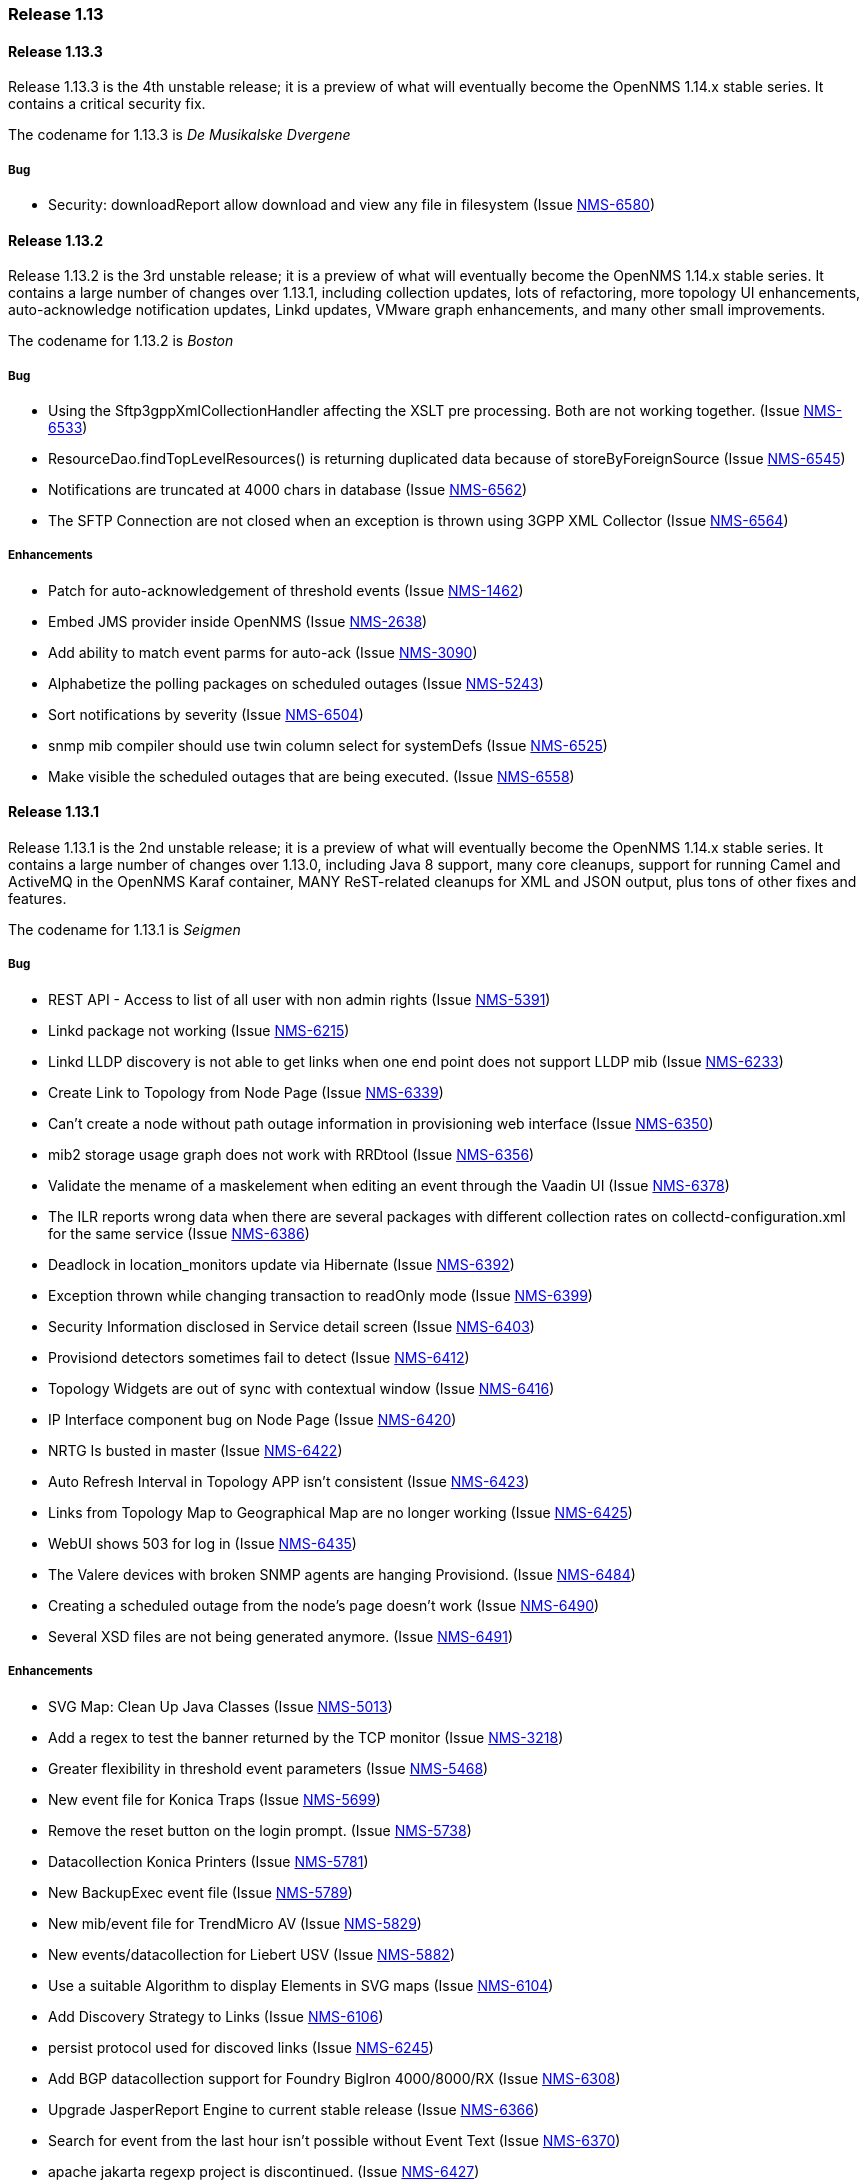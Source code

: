 [releasenotes-1.13]
=== Release 1.13

[releasenotes-changelog-1.13.3]
==== Release 1.13.3
Release 1.13.3 is the 4th unstable release; it is a preview of what will eventually become the OpenNMS 1.14.x stable series.
It contains a critical security fix.

The codename for 1.13.3 is _De Musikalske Dvergene_

===== Bug

* Security: downloadReport allow download and view any file in filesystem (Issue http://issues.opennms.org/browse/NMS-6580[NMS-6580])

[releasenotes-changelog-1.13.2]
==== Release 1.13.2
Release 1.13.2 is the 3rd unstable release; it is a preview of what will eventually become the OpenNMS 1.14.x stable series.
It contains a large number of changes over 1.13.1, including collection updates, lots of refactoring, more topology UI enhancements, auto-acknowledge notification updates, Linkd updates, VMware graph enhancements, and many other small improvements.

The codename for 1.13.2 is _Boston_

===== Bug

* Using the Sftp3gppXmlCollectionHandler affecting the XSLT pre processing. Both are not working together. (Issue http://issues.opennms.org/browse/NMS-6533[NMS-6533])
* ResourceDao.findTopLevelResources() is returning duplicated data because of storeByForeignSource (Issue http://issues.opennms.org/browse/NMS-6545[NMS-6545])
* Notifications are truncated at 4000 chars in database (Issue http://issues.opennms.org/browse/NMS-6562[NMS-6562])
* The SFTP Connection are not closed when an exception is thrown using 3GPP XML Collector  (Issue http://issues.opennms.org/browse/NMS-6564[NMS-6564])

===== Enhancements

* Patch for auto-acknowledgement of threshold events (Issue http://issues.opennms.org/browse/NMS-1462[NMS-1462])
* Embed JMS provider inside OpenNMS (Issue http://issues.opennms.org/browse/NMS-2638[NMS-2638])
* Add ability to match event parms for auto-ack (Issue http://issues.opennms.org/browse/NMS-3090[NMS-3090])
* Alphabetize the polling packages on scheduled outages (Issue http://issues.opennms.org/browse/NMS-5243[NMS-5243])
* Sort notifications by severity (Issue http://issues.opennms.org/browse/NMS-6504[NMS-6504])
* snmp mib compiler should use twin column select for systemDefs (Issue http://issues.opennms.org/browse/NMS-6525[NMS-6525])
* Make visible the scheduled outages that are being executed. (Issue http://issues.opennms.org/browse/NMS-6558[NMS-6558])

[releasenotes-changelog-1.13.1]
==== Release 1.13.1
Release 1.13.1 is the 2nd unstable release; it is a preview of what will eventually become the OpenNMS 1.14.x stable series.
It contains a large number of changes over 1.13.0, including Java 8 support, many core cleanups, support for running Camel and ActiveMQ in the OpenNMS Karaf container, MANY ReST-related cleanups for XML and JSON output, plus tons of other fixes and features.

The codename for 1.13.1 is _Seigmen_

===== Bug

* REST API - Access to list of all user with non admin rights (Issue http://issues.opennms.org/browse/NMS-5391[NMS-5391])
* Linkd package not working (Issue http://issues.opennms.org/browse/NMS-6215[NMS-6215])
* Linkd LLDP discovery is not able to get links when one end point does not support LLDP mib (Issue http://issues.opennms.org/browse/NMS-6233[NMS-6233])
* Create Link to Topology from Node Page (Issue http://issues.opennms.org/browse/NMS-6339[NMS-6339])
* Can't create a node without path outage information in provisioning web interface (Issue http://issues.opennms.org/browse/NMS-6350[NMS-6350])
* mib2 storage usage graph does not work with RRDtool (Issue http://issues.opennms.org/browse/NMS-6356[NMS-6356])
* Validate the mename of a maskelement when editing an event through the Vaadin UI (Issue http://issues.opennms.org/browse/NMS-6378[NMS-6378])
* The ILR reports wrong data when there are several packages with different collection rates on collectd-configuration.xml for the same service (Issue http://issues.opennms.org/browse/NMS-6386[NMS-6386])
* Deadlock in location_monitors update via Hibernate (Issue http://issues.opennms.org/browse/NMS-6392[NMS-6392])
* Exception thrown while changing transaction to readOnly mode (Issue http://issues.opennms.org/browse/NMS-6399[NMS-6399])
* Security Information disclosed in Service detail screen (Issue http://issues.opennms.org/browse/NMS-6403[NMS-6403])
* Provisiond detectors sometimes fail to detect (Issue http://issues.opennms.org/browse/NMS-6412[NMS-6412])
* Topology Widgets are out of sync with contextual window (Issue http://issues.opennms.org/browse/NMS-6416[NMS-6416])
* IP Interface component bug on Node Page (Issue http://issues.opennms.org/browse/NMS-6420[NMS-6420])
* NRTG Is busted in master (Issue http://issues.opennms.org/browse/NMS-6422[NMS-6422])
* Auto Refresh Interval in Topology APP isn't consistent (Issue http://issues.opennms.org/browse/NMS-6423[NMS-6423])
* Links from Topology Map to Geographical Map are no longer working (Issue http://issues.opennms.org/browse/NMS-6425[NMS-6425])
* WebUI shows 503 for log in (Issue http://issues.opennms.org/browse/NMS-6435[NMS-6435])
* The Valere devices with broken SNMP agents are hanging Provisiond. (Issue http://issues.opennms.org/browse/NMS-6484[NMS-6484])
* Creating a scheduled outage from the node's page doesn't work (Issue http://issues.opennms.org/browse/NMS-6490[NMS-6490])
* Several XSD files are not being generated anymore. (Issue http://issues.opennms.org/browse/NMS-6491[NMS-6491])

===== Enhancements

* SVG Map: Clean Up Java Classes (Issue http://issues.opennms.org/browse/NMS-5013[NMS-5013])
* Add a regex to test the banner returned by the TCP monitor (Issue http://issues.opennms.org/browse/NMS-3218[NMS-3218])
* Greater flexibility in threshold event parameters (Issue http://issues.opennms.org/browse/NMS-5468[NMS-5468])
* New event file for Konica Traps (Issue http://issues.opennms.org/browse/NMS-5699[NMS-5699])
* Remove the reset button on the login prompt. (Issue http://issues.opennms.org/browse/NMS-5738[NMS-5738])
* Datacollection Konica Printers (Issue http://issues.opennms.org/browse/NMS-5781[NMS-5781])
* New BackupExec event file (Issue http://issues.opennms.org/browse/NMS-5789[NMS-5789])
* New mib/event file for TrendMicro AV (Issue http://issues.opennms.org/browse/NMS-5829[NMS-5829])
* New events/datacollection for Liebert USV (Issue http://issues.opennms.org/browse/NMS-5882[NMS-5882])
* Use a suitable Algorithm to display Elements in SVG maps (Issue http://issues.opennms.org/browse/NMS-6104[NMS-6104])
* Add Discovery Strategy to Links (Issue http://issues.opennms.org/browse/NMS-6106[NMS-6106])
* persist protocol used for discoved links (Issue http://issues.opennms.org/browse/NMS-6245[NMS-6245])
* Add BGP datacollection support for Foundry BigIron 4000/8000/RX (Issue http://issues.opennms.org/browse/NMS-6308[NMS-6308])
* Upgrade JasperReport Engine to current stable release (Issue http://issues.opennms.org/browse/NMS-6366[NMS-6366])
* Search for event from the last hour isn't possible without Event Text (Issue http://issues.opennms.org/browse/NMS-6370[NMS-6370])
* apache jakarta regexp project is discontinued. (Issue http://issues.opennms.org/browse/NMS-6427[NMS-6427])
* Create Provisiond detector for VMwareCim-HostSystem (Issue http://issues.opennms.org/browse/NMS-6434[NMS-6434])
* Monitor for JMX related framework Jolokia (Issue http://issues.opennms.org/browse/NMS-6328[NMS-6328])

[releasenotes-changelog-1.13.0]
==== Release 1.13.0
Release 1.13.0 is the first unstable release; it is a preview of what will eventually become the OpenNMS 1.14.x stable series.
It contains a number of enhancements, most notably GUI work in the topology UI, as well as some code cleanup and other updates that are too invasive to include in 1.12.

The codename for 1.13.0 is _Hedningarna_

===== Bug

* Maven surefire doesn't properly report some test failures (Issue http://issues.opennms.org/browse/NMS-1698[NMS-1698])
* remote poller logging (Issue http://issues.opennms.org/browse/NMS-2800[NMS-2800])
* Cannot build using IBM's java - Groovy maven plugin error "No providers discovered" (Issue http://issues.opennms.org/browse/NMS-3476[NMS-3476])
* ./maven/bin/mvn dependency:go-offline not fetch all dependences (Issue http://issues.opennms.org/browse/NMS-4304[NMS-4304])
* Jetty 503 Service Unavailable  after disabling PollerBackend (Issue http://issues.opennms.org/browse/NMS-4330[NMS-4330])
* JMX jrb filenames can contain spaces (Issue http://issues.opennms.org/browse/NMS-4612[NMS-4612])
* Can't disable all log rotation in log4j.properties (Issue http://issues.opennms.org/browse/NMS-4689[NMS-4689])
* DatabaseReportListController is never used? (Issue http://issues.opennms.org/browse/NMS-5034[NMS-5034])
* NullPointerException in DefaultParameterConversionService with IE8 (Issue http://issues.opennms.org/browse/NMS-5134[NMS-5134])
* Default ONMS JMX graphs broken with storeByGroup enabled (Issue http://issues.opennms.org/browse/NMS-5279[NMS-5279])
* redirection on cancel configuration changes for a KSC report returns to main opennms index page. (Issue http://issues.opennms.org/browse/NMS-5443[NMS-5443])
* manager log messages are too vague or wrong level. (Issue http://issues.opennms.org/browse/NMS-5467[NMS-5467])
* SNMPV3 context not working in provisiond (Issue http://issues.opennms.org/browse/NMS-5556[NMS-5556])
* "No Data for this Entry" in Serial Interface Utilization Summary report (Issue http://issues.opennms.org/browse/NMS-5617[NMS-5617])
* Make possible to set the interface status on the requisition through REsT and WebUI (Issue http://issues.opennms.org/browse/NMS-5773[NMS-5773])
* Selecting topology group doesn't filter alarm widget (Issue http://issues.opennms.org/browse/NMS-5787[NMS-5787])
* VMware integration not gathering statistics on VM host hardware collections such as vmware4Disk or vmware4Cpu (Issue http://issues.opennms.org/browse/NMS-5845[NMS-5845])
* LLDP Failure for non ifIndex references (Issue http://issues.opennms.org/browse/NMS-5904[NMS-5904])
* Topology Map showing non-existent links/missing valid links (Issue http://issues.opennms.org/browse/NMS-5906[NMS-5906])
* Prefab graph ignores properties for width and height (Issue http://issues.opennms.org/browse/NMS-5918[NMS-5918])
* Primary interface is not used for VMware CIM service polling and data collection (Issue http://issues.opennms.org/browse/NMS-5938[NMS-5938])
* Default to Provisiond handling newSuspects, disabling Capsd (Issue http://issues.opennms.org/browse/NMS-5943[NMS-5943])
* Alarm list and alarm details is not showing in the WebUI (Issue http://issues.opennms.org/browse/NMS-5947[NMS-5947])
* Duplicated parameter in notification.xml (Issue http://issues.opennms.org/browse/NMS-5948[NMS-5948])
* Exception when switching tabs in alarm and node browsers on map (Issue http://issues.opennms.org/browse/NMS-5968[NMS-5968])
* Sorting doesn't work on alarm and node browsers (Issue http://issues.opennms.org/browse/NMS-5969[NMS-5969])
* Node availability report wrong calculation of percentage (Issue http://issues.opennms.org/browse/NMS-5990[NMS-5990])
* Add foreignSource parameter to newSuspect Event (Issue http://issues.opennms.org/browse/NMS-5991[NMS-5991])
* "Servlet with alias already registered" Exception occurs on starupt in osgi container (Issue http://issues.opennms.org/browse/NMS-5999[NMS-5999])
* Negative filter for services in alarm list shows null (Issue http://issues.opennms.org/browse/NMS-6005[NMS-6005])
* Loading Vaadin parts of the WebUI needs a lot of time (Issue http://issues.opennms.org/browse/NMS-6043[NMS-6043])
* Database connections leak until the system cannot obtain any more connections (Issue http://issues.opennms.org/browse/NMS-6051[NMS-6051])
* Master doesn't start due to PollerBackend Exception (Issue http://issues.opennms.org/browse/NMS-6052[NMS-6052])
* The VMWare collector doesn't work properly when storeByForeignSource is enabled (Issue http://issues.opennms.org/browse/NMS-6060[NMS-6060])
* Make the VMWare Provisioner more useful (Issue http://issues.opennms.org/browse/NMS-6070[NMS-6070])
* provision.pl is not handling properly the 302 and 303 HTTP Responses. (Issue http://issues.opennms.org/browse/NMS-6072[NMS-6072])
* The JAR where the GpDetector is defined doesn't appear on the RPM or DEB files (Issue http://issues.opennms.org/browse/NMS-6074[NMS-6074])
* VmwareConfigBuilder creates too long aliases for vSphere 5.1 (Issue http://issues.opennms.org/browse/NMS-6082[NMS-6082])
* Syslog Northbounder is not translating the node labels (Issue http://issues.opennms.org/browse/NMS-6092[NMS-6092])
* Linkd throws Exception when CdpCacheIpv4Address is blank (Issue http://issues.opennms.org/browse/NMS-6101[NMS-6101])
* Linkd does not update properly datalinkinterface table (Issue http://issues.opennms.org/browse/NMS-6102[NMS-6102])
* Linkd does not manage duplicated ip addresses (Issue http://issues.opennms.org/browse/NMS-6103[NMS-6103])
* Can't use SNMPv3 with NoAuth-NoPriv (Issue http://issues.opennms.org/browse/NMS-6108[NMS-6108])
* NRTG is not working if storeByForeignSource is enabled (Issue http://issues.opennms.org/browse/NMS-6119[NMS-6119])
* XSS vector in admin/error.jsp (Issue http://issues.opennms.org/browse/NMS-6147[NMS-6147])
* LdapMonitor can leak poller threads (Issue http://issues.opennms.org/browse/NMS-6148[NMS-6148])
* VMware metrics for network packet statistics missing for ESX host (Issue http://issues.opennms.org/browse/NMS-6166[NMS-6166])
* GeoMap boundaries (Issue http://issues.opennms.org/browse/NMS-6172[NMS-6172])
* Unresolved constraint in bundle org.opennms.features.vaadin-node-maps (Issue http://issues.opennms.org/browse/NMS-6176[NMS-6176])
* Unresolved constraint in bundle org.opennms.features.jmxconfiggenerator (Issue http://issues.opennms.org/browse/NMS-6178[NMS-6178])
* Unresolved constraint in bundle org.opennms.features.jmxconfiggenerator.webui (Issue http://issues.opennms.org/browse/NMS-6179[NMS-6179])
* GeoMap doughnut markers don't reflect alarm status (Issue http://issues.opennms.org/browse/NMS-6214[NMS-6214])
* 503 Webapp Error (Issue http://issues.opennms.org/browse/NMS-6217[NMS-6217])
* Exception while using topology history feature (Issue http://issues.opennms.org/browse/NMS-6218[NMS-6218])
* SnmpInterfaceRrdMigrator breaks with "javax.xml.bind.UnmarshalException: inf" (Issue http://issues.opennms.org/browse/NMS-6302[NMS-6302])
* send-event.pl invalid in master (Issue http://issues.opennms.org/browse/NMS-6304[NMS-6304])

===== Enhancements

* Refactor Log Level of OpenNMS Messages (Issue http://issues.opennms.org/browse/NMS-1087[NMS-1087])
* distributed monitor disconnected timeout hardcoded (Issue http://issues.opennms.org/browse/NMS-2797[NMS-2797])
* change the log rotation to use the log4j-extras RollingFileAppender (Issue http://issues.opennms.org/browse/NMS-2949[NMS-2949])
* log4j enhancement to support compression (Issue http://issues.opennms.org/browse/NMS-4690[NMS-4690])
* eclipse maven integration (Issue http://issues.opennms.org/browse/NMS-4814[NMS-4814])
* Add IS-IS discovey to Linkd (Issue http://issues.opennms.org/browse/NMS-5582[NMS-5582])
* JRobinRrdStrategy class does not support RGBA color values (Issue http://issues.opennms.org/browse/NMS-5591[NMS-5591])
* Add OAuth support to microblog notification feature (Issue http://issues.opennms.org/browse/NMS-5691[NMS-5691])
* keep all log4j settings near their main definition. (Issue http://issues.opennms.org/browse/NMS-5729[NMS-5729])
* Bump maven-resources-plugin to 2.6 to avoid annoying message during build (Issue http://issues.opennms.org/browse/NMS-5805[NMS-5805])
* Widget Filtering based on visible vertices (Issue http://issues.opennms.org/browse/NMS-5869[NMS-5869])
* Topology Selection Behavior improvements (Issue http://issues.opennms.org/browse/NMS-5870[NMS-5870])
* Changing RRD graph size with URL parameter width and height (Issue http://issues.opennms.org/browse/NMS-5919[NMS-5919])
* Tool converting JRobin files to RRDtool file format (Issue http://issues.opennms.org/browse/NMS-5921[NMS-5921])
* Detection for VMware CIM service only if the communication is possible (Issue http://issues.opennms.org/browse/NMS-5941[NMS-5941])
* Add a configuration foreignSource element/attribute to a discovery range (Issue http://issues.opennms.org/browse/NMS-5992[NMS-5992])
* Add new sysOID to linkd (Issue http://issues.opennms.org/browse/NMS-6039[NMS-6039])
* Ability to disable rescanning of updated nodes during import (Issue http://issues.opennms.org/browse/NMS-6040[NMS-6040])
* SNMP support for Clavister security devices (Issue http://issues.opennms.org/browse/NMS-6107[NMS-6107])
* Split Linkd Link dicovery as per discovery Stategy (Issue http://issues.opennms.org/browse/NMS-6110[NMS-6110])
* add provisioning requisition column to outages list display (Issue http://issues.opennms.org/browse/NMS-6143[NMS-6143])
